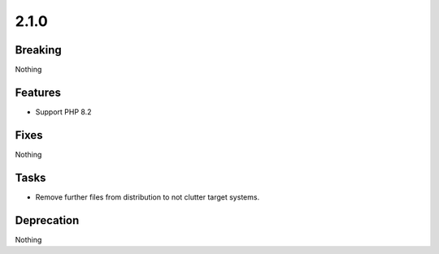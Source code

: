 2.1.0
=====

Breaking
--------

Nothing

Features
--------

* Support PHP 8.2

Fixes
-----

Nothing

Tasks
-----

* Remove further files from distribution to not clutter target systems.

Deprecation
-----------

Nothing
